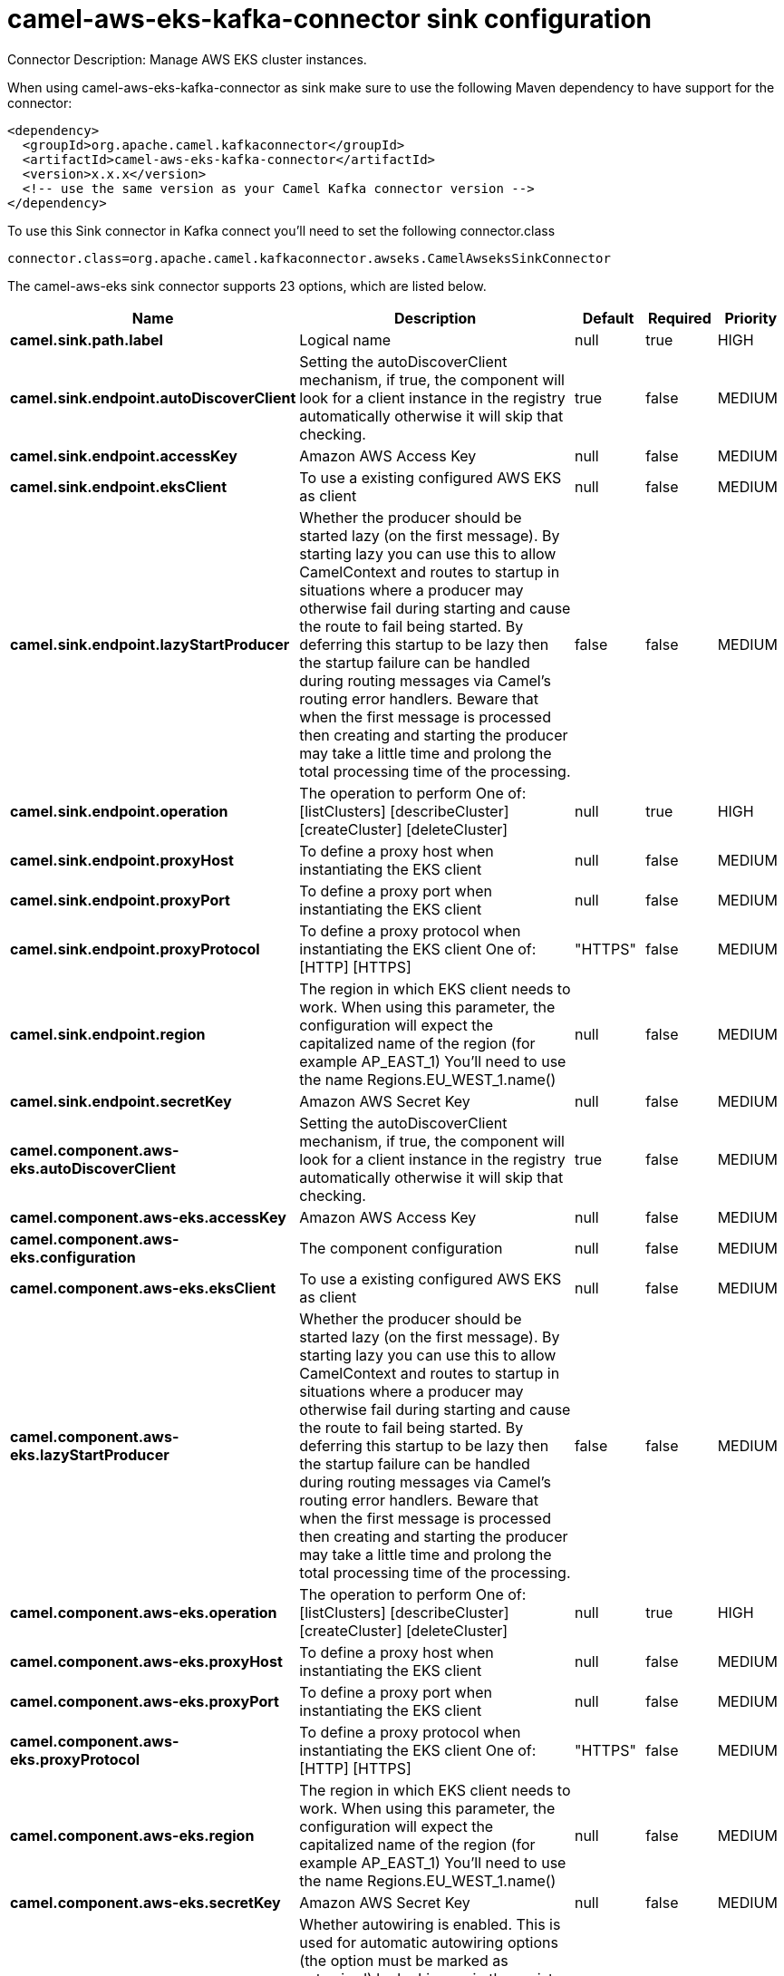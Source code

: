 // kafka-connector options: START
[[camel-aws-eks-kafka-connector-sink]]
= camel-aws-eks-kafka-connector sink configuration

Connector Description: Manage AWS EKS cluster instances.

When using camel-aws-eks-kafka-connector as sink make sure to use the following Maven dependency to have support for the connector:

[source,xml]
----
<dependency>
  <groupId>org.apache.camel.kafkaconnector</groupId>
  <artifactId>camel-aws-eks-kafka-connector</artifactId>
  <version>x.x.x</version>
  <!-- use the same version as your Camel Kafka connector version -->
</dependency>
----

To use this Sink connector in Kafka connect you'll need to set the following connector.class

[source,java]
----
connector.class=org.apache.camel.kafkaconnector.awseks.CamelAwseksSinkConnector
----


The camel-aws-eks sink connector supports 23 options, which are listed below.



[width="100%",cols="2,5,^1,1,1",options="header"]
|===
| Name | Description | Default | Required | Priority
| *camel.sink.path.label* | Logical name | null | true | HIGH
| *camel.sink.endpoint.autoDiscoverClient* | Setting the autoDiscoverClient mechanism, if true, the component will look for a client instance in the registry automatically otherwise it will skip that checking. | true | false | MEDIUM
| *camel.sink.endpoint.accessKey* | Amazon AWS Access Key | null | false | MEDIUM
| *camel.sink.endpoint.eksClient* | To use a existing configured AWS EKS as client | null | false | MEDIUM
| *camel.sink.endpoint.lazyStartProducer* | Whether the producer should be started lazy (on the first message). By starting lazy you can use this to allow CamelContext and routes to startup in situations where a producer may otherwise fail during starting and cause the route to fail being started. By deferring this startup to be lazy then the startup failure can be handled during routing messages via Camel's routing error handlers. Beware that when the first message is processed then creating and starting the producer may take a little time and prolong the total processing time of the processing. | false | false | MEDIUM
| *camel.sink.endpoint.operation* | The operation to perform One of: [listClusters] [describeCluster] [createCluster] [deleteCluster] | null | true | HIGH
| *camel.sink.endpoint.proxyHost* | To define a proxy host when instantiating the EKS client | null | false | MEDIUM
| *camel.sink.endpoint.proxyPort* | To define a proxy port when instantiating the EKS client | null | false | MEDIUM
| *camel.sink.endpoint.proxyProtocol* | To define a proxy protocol when instantiating the EKS client One of: [HTTP] [HTTPS] | "HTTPS" | false | MEDIUM
| *camel.sink.endpoint.region* | The region in which EKS client needs to work. When using this parameter, the configuration will expect the capitalized name of the region (for example AP_EAST_1) You'll need to use the name Regions.EU_WEST_1.name() | null | false | MEDIUM
| *camel.sink.endpoint.secretKey* | Amazon AWS Secret Key | null | false | MEDIUM
| *camel.component.aws-eks.autoDiscoverClient* | Setting the autoDiscoverClient mechanism, if true, the component will look for a client instance in the registry automatically otherwise it will skip that checking. | true | false | MEDIUM
| *camel.component.aws-eks.accessKey* | Amazon AWS Access Key | null | false | MEDIUM
| *camel.component.aws-eks.configuration* | The component configuration | null | false | MEDIUM
| *camel.component.aws-eks.eksClient* | To use a existing configured AWS EKS as client | null | false | MEDIUM
| *camel.component.aws-eks.lazyStartProducer* | Whether the producer should be started lazy (on the first message). By starting lazy you can use this to allow CamelContext and routes to startup in situations where a producer may otherwise fail during starting and cause the route to fail being started. By deferring this startup to be lazy then the startup failure can be handled during routing messages via Camel's routing error handlers. Beware that when the first message is processed then creating and starting the producer may take a little time and prolong the total processing time of the processing. | false | false | MEDIUM
| *camel.component.aws-eks.operation* | The operation to perform One of: [listClusters] [describeCluster] [createCluster] [deleteCluster] | null | true | HIGH
| *camel.component.aws-eks.proxyHost* | To define a proxy host when instantiating the EKS client | null | false | MEDIUM
| *camel.component.aws-eks.proxyPort* | To define a proxy port when instantiating the EKS client | null | false | MEDIUM
| *camel.component.aws-eks.proxyProtocol* | To define a proxy protocol when instantiating the EKS client One of: [HTTP] [HTTPS] | "HTTPS" | false | MEDIUM
| *camel.component.aws-eks.region* | The region in which EKS client needs to work. When using this parameter, the configuration will expect the capitalized name of the region (for example AP_EAST_1) You'll need to use the name Regions.EU_WEST_1.name() | null | false | MEDIUM
| *camel.component.aws-eks.secretKey* | Amazon AWS Secret Key | null | false | MEDIUM
| *camel.component.aws-eks.autowiredEnabled* | Whether autowiring is enabled. This is used for automatic autowiring options (the option must be marked as autowired) by looking up in the registry to find if there is a single instance of matching type, which then gets configured on the component. This can be used for automatic configuring JDBC data sources, JMS connection factories, AWS Clients, etc. | true | false | MEDIUM
|===



The camel-aws-eks sink connector has no converters out of the box.





The camel-aws-eks sink connector has no transforms out of the box.





The camel-aws-eks sink connector has no aggregation strategies out of the box.
// kafka-connector options: END
